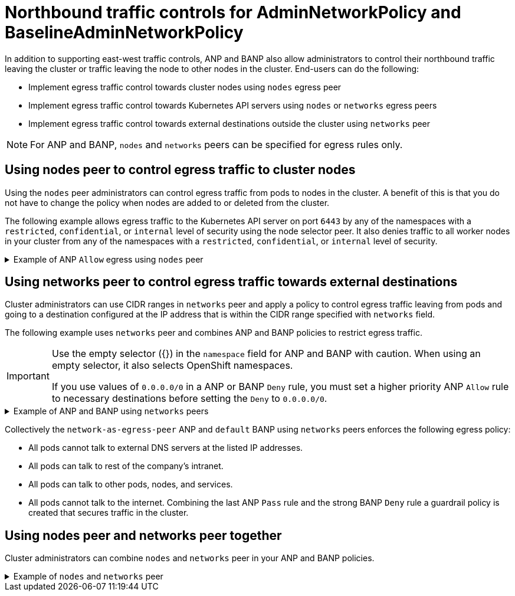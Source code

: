 // Module included in the following assemblies:
//
// * networking/network_security/AdminNetworkPolicy/ovn-k-egress-nodes-networks-peer.adoc

:_mod-docs-content-type: CONCEPT
[id="nw-anp-egress_{context}"]
= Northbound traffic controls for AdminNetworkPolicy and BaselineAdminNetworkPolicy

In addition to supporting east-west traffic controls, ANP and BANP also allow administrators to control their northbound traffic leaving the cluster or traffic leaving the node to other nodes in the cluster. End-users can do the following:

* Implement egress traffic control towards cluster nodes using `nodes` egress peer

* Implement egress traffic control towards Kubernetes API servers using `nodes` or `networks` egress peers

* Implement egress traffic control towards external destinations outside the cluster using `networks` peer

[NOTE]
====
For ANP and BANP, `nodes` and `networks` peers can be specified for egress rules only.
====

[id="egress-traffic-control-towards-cluster-nodes_{context}"]
== Using nodes peer to control egress traffic to cluster nodes

Using the `nodes` peer administrators can control egress traffic from pods to nodes in the cluster. A benefit of this is that you do not have to change the policy when nodes are added to or deleted from the cluster.

The following example allows egress traffic to the Kubernetes API server on port `6443` by any of the namespaces with a `restricted`, `confidential`, or `internal` level of security using the node selector peer. It also denies traffic to all worker nodes in your cluster from any of the namespaces with a `restricted`, `confidential`, or `internal` level of security.

.Example of ANP `Allow` egress using `nodes` peer
[%collapsible]
====
[source,yaml]
----
apiVersion: policy.networking.k8s.io/v1alpha1
kind: AdminNetworkPolicy
metadata:
  name: egress-security-allow
spec:
  egress:
  - action: Deny
    to:
    - nodes:
        matchExpressions:
        - key: node-role.kubernetes.io/worker
          operator: Exists
  - action: Allow
    name: allow-to-kubernetes-api-server-and-engr-dept-pods
    ports:
    - portNumber:
        port: 6443
        protocol: TCP
    to:
    - nodes: <1>
        matchExpressions:
        - key: node-role.kubernetes.io/control-plane
          operator: Exists
    - pods: <2>
        namespaceSelector:
          matchLabels:
            dept: engr
        podSelector: {}
  priority: 55
  subject: <3>
    namespaces:
      matchExpressions:
      - key: security <4>
        operator: In
        values:
        - restricted
        - confidential
        - internal
----
<1> Specifies a node or set of nodes in the cluster using the `matchExpressions` field.
<2> Specifies all the pods labeled with `dept: engr`.
<3> Specifies the subject of the ANP which includes any namespaces that match the labels used by the network policy. The example matches any of the namespaces with `restricted`, `confidential`, or `internal` level of `security`.
<4> Specifies key/value pairs for `matchExpressions` field.
====

[id="egress-traffic-control-networks-peer-external-destinations_{context}"]
== Using networks peer to control egress traffic towards external destinations

Cluster administrators can use CIDR ranges in `networks` peer and apply a policy to control egress traffic leaving from pods and going to a destination configured at the IP address that is within the CIDR range specified with `networks` field.

The following example uses `networks` peer and combines ANP and BANP policies to restrict egress traffic.

[IMPORTANT]
====
Use the empty selector ({}) in the `namespace` field for ANP and BANP with caution. When using an empty selector, it also selects OpenShift namespaces.

If you use values of `0.0.0.0/0` in a ANP or BANP `Deny` rule, you must set a higher priority ANP `Allow` rule to necessary destinations before setting the `Deny` to `0.0.0.0/0`.
====

.Example of ANP and BANP using `networks` peers
[%collapsible]
====
[source,yaml]
----
apiVersion: policy.networking.k8s.io/v1alpha1
kind: AdminNetworkPolicy
metadata:
  name: network-as-egress-peer
spec:
  priority: 70
  subject:
    namespaces: {} # Use the empty selector with caution because it also selects OpenShift namespaces as well.
  egress:
  - name: "deny-egress-to-external-dns-servers"
    action: "Deny"
    to:
    - networks:<1>
      - 8.8.8.8/32
      - 8.8.4.4/32
      - 208.67.222.222/32
    ports:
      - portNumber:
          protocol: UDP
          port: 53
  - name: "allow-all-egress-to-intranet"
    action: "Allow"
    to:
    - networks: <2>
      - 89.246.180.0/22
      - 60.45.72.0/22
  - name: "allow-all-intra-cluster-traffic"
    action: "Allow"
    to:
    - namespaces: {} # Use the empty selector with caution because it also selects OpenShift namespaces as well.
  - name: "pass-all-egress-to-internet"
    action: "Pass"
    to:
    - networks:
      - 0.0.0.0/0 <3>
---
apiVersion: policy.networking.k8s.io/v1alpha1
kind: BaselineAdminNetworkPolicy
metadata:
  name: default
spec:
  subject:
    namespaces: {} # Use the empty selector with caution because it also selects OpenShift namespaces as well.
  egress:
  - name: "deny-all-egress-to-internet"
    action: "Deny"
    to:
    - networks:
      - 0.0.0.0/0 <3>
---
----
<1> Use `networks` to specify a range of CIDR networks outside of the cluster.
<2> Specifies the CIDR ranges for the intra-cluster traffic from your resources.
<3> Specifies a `Deny` egress to everything by setting `networks` values to `0.0.0.0/0`. Make sure you have a higher priority `Allow` rule to necessary destinations before setting a `Deny` to `0.0.0.0/0` because this will deny all traffic including to Kubernetes API and DNS servers.
====

Collectively the `network-as-egress-peer` ANP and `default` BANP using `networks` peers enforces the following egress policy:

* All pods cannot talk to external DNS servers at the listed IP addresses.

* All pods can talk to rest of the company's intranet.

* All pods can talk to other pods, nodes, and services.

* All pods cannot talk to the internet. Combining the last ANP `Pass` rule and the strong BANP `Deny` rule a guardrail policy is created that secures traffic in the cluster.

[id="combined-nodes-peer-networks-peer-anp"]
== Using nodes peer and networks peer together

Cluster administrators can combine `nodes` and `networks` peer in your ANP and BANP policies.

.Example of `nodes` and `networks` peer
[%collapsible]
====
[source,yaml]
----
apiVersion: policy.networking.k8s.io/v1alpha1
kind: AdminNetworkPolicy
metadata:
  name: egress-peer-1 <1>
spec:
  egress: <2>
  - action: "Allow"
    name: "allow-egress"
    to:
    - nodes:
        matchExpressions:
        - key: worker-group
          operator: In
          values:
          - workloads # Egress traffic from nodes with label worker-group: workloads is allowed.
    - networks:
      - 104.154.164.170/32
    - pods:
        namespaceSelector:
          matchLabels:
            apps: external-apps
        podSelector:
          matchLabels:
            app: web # This rule in the policy allows the traffic directed to pods labeled apps: web in projects with apps: external-apps to leave the cluster.
  - action: "Deny"
    name: "deny-egress"
    to:
    - nodes:
        matchExpressions:
        - key: worker-group
          operator: In
          values:
          - infra # Egress traffic from nodes with label worker-group: infra is denied.
    - networks:
      - 104.154.164.160/32 # Egress traffic to this IP address from cluster is denied.
    - pods:
        namespaceSelector:
          matchLabels:
            apps: internal-apps
        podSelector: {}
  - action: "Pass"
    name: "pass-egress"
    to:
    - nodes:
        matchExpressions:
        - key: node-role.kubernetes.io/worker
          operator: Exists # All other egress traffic is passed to NetworkPolicy or BANP for evaluation.
  priority: 30 <3>
  subject: <4>
    namespaces:
      matchLabels:
        apps: all-apps
----
<1> Specifies the name of the policy.
<2> For `nodes` and `networks` peers, you can only use northbound traffic controls in ANP as `egress`.
<3> Specifies the priority of the ANP, determining the order in which they should be evaluated. Lower priority rules have higher precedence. ANP accepts values of 0-99 with 0 being the highest priority and 99 being the lowest.
<4> Specifies the set of pods in the cluster on which the rules of the policy are to be applied. In the example, any pods with the `apps: all-apps` label across all namespaces are the `subject` of the policy.
====
